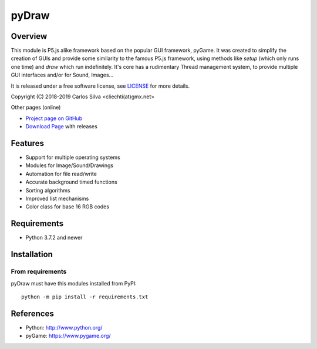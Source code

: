 ==========
 pyDraw
==========

Overview
========

This module is P5.js alike framework based on the popular GUI framework, pyGame. It was created to simplify the creation of GUIs
and provide some similarity to the famous P5.js framework, using methods like `setup` (which only runs one time) and `draw` which run indefinitely.
It's core has a rudimentary Thread management system, to provide multiple GUI interfaces
and/or for Sound, Images...

It is released under a free software license, see LICENSE_ for more
details.

Copyright (C) 2018-2019 Carlos Silva <cliechti(at)gmx.net>

Other pages (online)

- `Project page on GitHub`_
- `Download Page`_ with releases

.. _Python: http://python.org/
.. _LICENSE: appendix.html#license
.. _`Project page on GitHub`: https://github.com/carlossilva2/pyDraw
.. _`Download Page`: https://github.com/carlossilva2/pyDraw/releases


Features
========
- Support for multiple operating systems
- Modules for Image/Sound/Drawings
- Automation for file read/write
- Accurate background timed functions
- Sorting algorithms
- Improved list mechanisms
- Color class for base 16 RGB codes


Requirements
============
- Python 3.7.2 and newer


Installation
============

From requirements
-----------------
pyDraw must have this modules installed from PyPI::

    python -m pip install -r requirements.txt

References
==========
* Python: http://www.python.org/
* pyGame: https://www.pygame.org/
